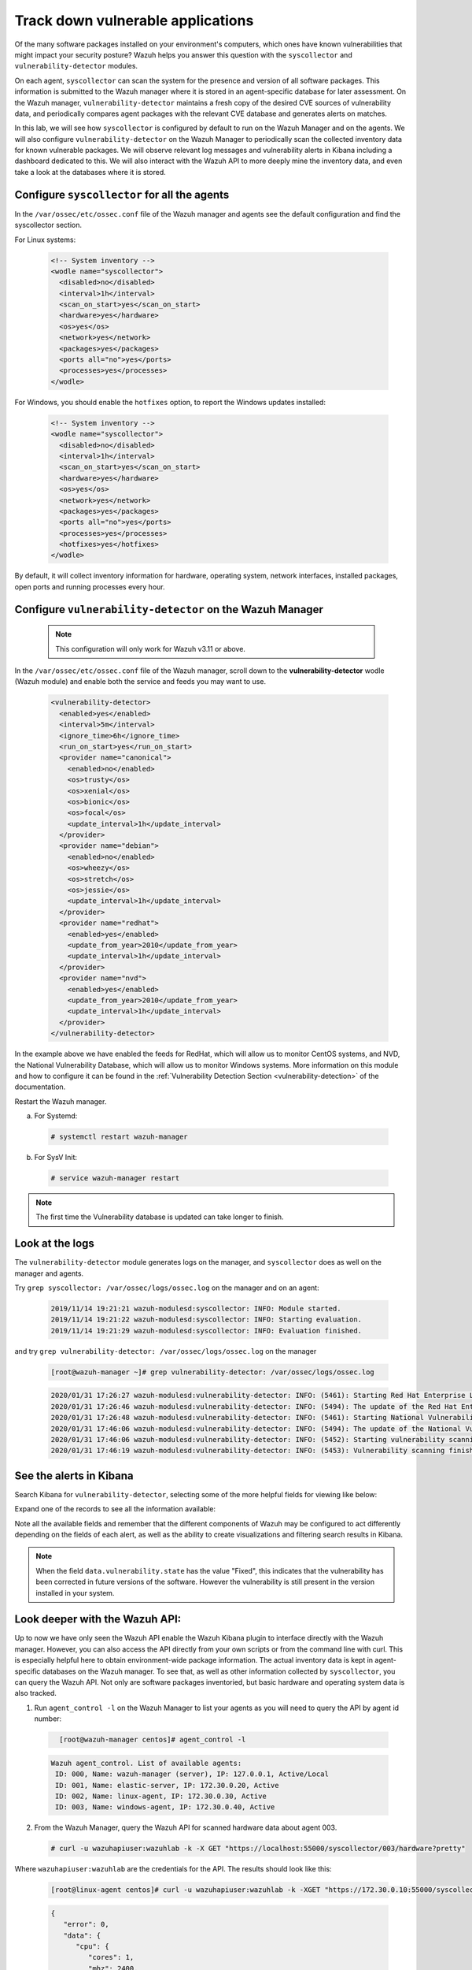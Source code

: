 .. Copyright (C) 2020 Wazuh, Inc.

.. _learning_wazuh_vuln_detection:

Track down vulnerable applications
==================================

Of the many software packages installed on your environment's computers,
which ones have known vulnerabilities that might impact your security posture?
Wazuh helps you answer this question with the ``syscollector`` and
``vulnerability-detector`` modules.

On each agent, ``syscollector`` can scan the system for the presence and
version of all software packages.  This information is submitted to the Wazuh
manager where it is stored in an agent-specific database for later assessment.
On the Wazuh manager, ``vulnerability-detector`` maintains a fresh copy of the
desired CVE sources of vulnerability data, and periodically compares agent
packages with the relevant CVE database and generates alerts on matches.

In this lab, we will see how ``syscollector`` is configured by default to run on
the Wazuh Manager and on the agents. We will also configure ``vulnerability-detector``
on the Wazuh Manager to periodically scan the collected inventory data for known
vulnerable packages.
We will observe relevant log messages and vulnerability alerts in Kibana including
a dashboard dedicated to this.  We will also interact with the Wazuh API to more
deeply mine the inventory data, and even take a look at the databases where it is
stored.

Configure ``syscollector`` for all the agents
---------------------------------------------

In the ``/var/ossec/etc/ossec.conf`` file of the Wazuh manager and agents
see the default configuration and find the syscollector section.

For Linux systems:

  .. code-block:: xml

      <!-- System inventory -->
      <wodle name="syscollector">
        <disabled>no</disabled>
        <interval>1h</interval>
        <scan_on_start>yes</scan_on_start>
        <hardware>yes</hardware>
        <os>yes</os>
        <network>yes</network>
        <packages>yes</packages>
        <ports all="no">yes</ports>
        <processes>yes</processes>
      </wodle>

For Windows, you should enable the ``hotfixes`` option, to report the Windows updates installed:

  .. code-block:: xml

      <!-- System inventory -->
      <wodle name="syscollector">
        <disabled>no</disabled>
        <interval>1h</interval>
        <scan_on_start>yes</scan_on_start>
        <hardware>yes</hardware>
        <os>yes</os>
        <network>yes</network>
        <packages>yes</packages>
        <ports all="no">yes</ports>
        <processes>yes</processes>
        <hotfixes>yes</hotfixes>
      </wodle>

By default, it will collect inventory information for hardware, operating system,
network interfaces, installed packages, open ports and running processes every hour.

Configure ``vulnerability-detector`` on  the Wazuh Manager
----------------------------------------------------------

    .. note::

      This configuration will only work for Wazuh v3.11 or above.


In the ``/var/ossec/etc/ossec.conf`` file of the Wazuh manager, scroll down to the **vulnerability-detector** wodle (Wazuh module) and enable both the service and feeds you may want to use.

  .. code-block:: xml

    <vulnerability-detector>
      <enabled>yes</enabled>
      <interval>5m</interval>
      <ignore_time>6h</ignore_time>
      <run_on_start>yes</run_on_start>
      <provider name="canonical">
        <enabled>no</enabled>
        <os>trusty</os>
        <os>xenial</os>
        <os>bionic</os>
        <os>focal</os>
        <update_interval>1h</update_interval>
      </provider>
      <provider name="debian">
        <enabled>no</enabled>
        <os>wheezy</os>
        <os>stretch</os>
        <os>jessie</os>
        <update_interval>1h</update_interval>
      </provider>
      <provider name="redhat">
        <enabled>yes</enabled>
        <update_from_year>2010</update_from_year>
        <update_interval>1h</update_interval>
      </provider>
      <provider name="nvd">
        <enabled>yes</enabled>
        <update_from_year>2010</update_from_year>
        <update_interval>1h</update_interval>
      </provider>
    </vulnerability-detector>

In the example above we have enabled the feeds for RedHat, which will allow us
to monitor CentOS systems, and NVD, the National Vulnerability Database, which
will allow us to monitor Windows systems. More information on this module and
how to configure it can be found in the
:ref:`Vulnerability Detection Section <vulnerability-detection>` of the documentation.

Restart the Wazuh manager.

a. For Systemd:

  .. code-block:: console

    # systemctl restart wazuh-manager

b. For SysV Init:

  .. code-block:: console

    # service wazuh-manager restart


.. note::

  The first time the Vulnerability database is updated can take longer to finish.


Look at the logs
----------------

The ``vulnerability-detector`` module generates logs on the manager, and ``syscollector`` does as well on the manager and agents.

Try ``grep syscollector: /var/ossec/logs/ossec.log`` on the manager and on an agent:

  .. code-block:: none
      :class: output

      2019/11/14 19:21:21 wazuh-modulesd:syscollector: INFO: Module started.
      2019/11/14 19:21:22 wazuh-modulesd:syscollector: INFO: Starting evaluation.
      2019/11/14 19:21:29 wazuh-modulesd:syscollector: INFO: Evaluation finished.

and try ``grep vulnerability-detector: /var/ossec/logs/ossec.log`` on the manager

  .. code-block:: none

      [root@wazuh-manager ~]# grep vulnerability-detector: /var/ossec/logs/ossec.log

  .. code-block:: none
      :class: output

      2020/01/31 17:26:27 wazuh-modulesd:vulnerability-detector: INFO: (5461): Starting Red Hat Enterprise Linux database update.
      2020/01/31 17:26:46 wazuh-modulesd:vulnerability-detector: INFO: (5494): The update of the Red Hat Enterprise Linux feed finished successfully.
      2020/01/31 17:26:48 wazuh-modulesd:vulnerability-detector: INFO: (5461): Starting National Vulnerability Database database update.
      2020/01/31 17:46:06 wazuh-modulesd:vulnerability-detector: INFO: (5494): The update of the National Vulnerability Database feed finished successfully.
      2020/01/31 17:46:06 wazuh-modulesd:vulnerability-detector: INFO: (5452): Starting vulnerability scanning.
      2020/01/31 17:46:19 wazuh-modulesd:vulnerability-detector: INFO: (5453): Vulnerability scanning finished.





See the alerts in Kibana
------------------------

Search Kibana for ``vulnerability-detector``, selecting some of the more helpful
fields for viewing like below:

.. thumbnail:: ../images/learning-wazuh/labs/vuln-found-list.png
    :title: Found Vulnerabilities
    :align: center
    :width: 100%


Expand one of the records to see all the information available:

.. thumbnail:: ../images/learning-wazuh/labs/vuln-found.png
    :title: Vulnerability event
    :align: center
    :width: 100%


Note all the available fields and remember that the different components of Wazuh
may be configured to act differently depending on the fields of each alert, as
well as the ability to create visualizations and filtering search results in Kibana.

.. note::

   When the field ``data.vulnerability.state`` has the value "Fixed", this
   indicates that the vulnerability has been corrected in future versions of
   the software. However the vulnerability is still present in the version
   installed in your system.

Look deeper with the Wazuh API:
-------------------------------

Up to now we have only seen the Wazuh API enable the Wazuh Kibana plugin to
interface directly with the Wazuh manager.  However, you can also access the
API directly from your own scripts or from the command line with curl.  This is
especially helpful here to obtain environment-wide package information.
The actual inventory data is kept in agent-specific databases on the Wazuh manager.
To see that, as well as other information collected by ``syscollector``, you can
query the Wazuh API.  Not only are software packages inventoried, but basic
hardware and operating system data is also tracked.

1. Run ``agent_control -l`` on the Wazuh Manager to list your agents as you will
   need to query the API by agent id number:

  .. code-block:: none
    :class: output

      [root@wazuh-manager centos]# agent_control -l

  .. code-block:: none
      :class: output

      Wazuh agent_control. List of available agents:
       ID: 000, Name: wazuh-manager (server), IP: 127.0.0.1, Active/Local
       ID: 001, Name: elastic-server, IP: 172.30.0.20, Active
       ID: 002, Name: linux-agent, IP: 172.30.0.30, Active
       ID: 003, Name: windows-agent, IP: 172.30.0.40, Active



2. From the Wazuh Manager, query the Wazuh API for scanned hardware data about
   agent 003.

  .. code-block:: console

    # curl -u wazuhapiuser:wazuhlab -k -X GET "https://localhost:55000/syscollector/003/hardware?pretty"



Where ``wazuhapiuser:wazuhlab`` are the credentials for the API.
The results should look like this:

  .. code-block:: none

    [root@linux-agent centos]# curl -u wazuhapiuser:wazuhlab -k -XGET "https://172.30.0.10:55000/syscollector/003/hardware?pretty"

  .. code-block:: json
      :class: output

      {
         "error": 0,
         "data": {
            "cpu": {
               "cores": 1,
               "mhz": 2400,
               "name": "Intel(R) Xeon(R) CPU E5-2676 v3 @ 2.40GHz"
            },
            "ram": {
               "free": 1121708,
               "total": 2096752,
               "usage": 46
            },
            "scan": {
               "id": 1265621549,
               "time": "2019/12/24 13:43:33"
            },
            "board_serial": "unknown"
         }
      }



3. Next, query the Wazuh API for scanned OS data about agent 003. You can also use localhost instead of the IP if you do it in wazuh-manager

  .. code-block:: console

    curl -u wazuhapiuser:wazuhlab -k -XGET "https://localhost:55000/syscollector/003/os?pretty"


The results should look like this:


  .. code-block:: console

      [root@wazuh-manager centos]# curl -u wazuhapiuser:wazuhlab -k -XGET "https://localhost:55000/syscollector/003/os?pretty"

  .. code-block:: json
      :class: output

      {
         "error": 0,
         "data": {
            "os": {
               "build": "14393",
               "major": "10",
               "minor": "0",
               "name": "Microsoft Windows Server 2016 Datacenter",
               "version": "10.0.14393"
            },
            "scan": {
               "id": 1230696232,
               "time": "2019/12/24 14:43:33"
            },
            "architecture": "x86_64",
            "version": "6.2",
            "hostname": "EC2AMAZ-KMLTB1V"
         }
      }



4. You can also use the experimental capabilities of the API to list information
   of all agents in the environment. In order to do so it is necessary to enable
   this capability by editing the API's configuration file:

  .. code-block:: console

      [root@wazuh-manager centos]# sed -i 's/config.experimental_features  = false/config.experimental_features  = true/g' /var/ossec/api/configuration/config.js


5. Restart the Wazuh API using the Wazuh-manager service:

  a. For Systemd:

    .. code-block:: console

      # systemctl restart wazuh-manager

  b. For SysV Init:

    .. code-block:: console

      # service wazuh-manager restart


6. Let's list the versions of curl on all of our Linux systems:

  .. code-block:: console

    # curl -u wazuhapiuser:wazuhlab -k -X GET  "https://localhost:55000/experimental/syscollector/packages?name=curl&pretty"


The results should look like this:

  .. code-block:: console

        [root@wazuh-manager centos]# curl -u wazuhapiuser:wazuhlab -k -X GET "https://172.30.0.10:55000/experimental/syscollector/packages?name=curl&pretty"

  .. code-block:: json
        :class: output

        {
           "error": 0,
           "data": {
              "items": [
                 {
                    "scan": {
                       "id": 4551322,
                       "time": "2019/12/24 14:37:55"
                    },
                    "vendor": "CentOS",
                    "size": 527,
                    "section": "Applications/Internet",
                    "install_time": "2019/01/28 20:53:16",
                    "format": "rpm",
                    "version": "7.29.0-51.el7",
                    "name": "curl",
                    "architecture": "x86_64",
                    "description": "A utility for getting files from remote servers (FTP, HTTP, and others)",
                    "agent_id": "000"
                 },
                 {
                    "scan": {
                       "id": 833988275,
                       "time": "2019/12/24 14:43:40"
                    },
                    "vendor": "CentOS",
                    "size": 527,
                    "section": "Applications/Internet",
                    "install_time": "2019/01/28 20:53:16",
                    "format": "rpm",
                    "version": "7.29.0-51.el7",
                    "name": "curl",
                    "architecture": "x86_64",
                    "description": "A utility for getting files from remote servers (FTP, HTTP, and others)",
                    "agent_id": "001"
                 },
                 {
                    "scan": {
                       "id": 1281439567,
                       "time": "2019/12/24 14:43:41"
                    },
                    "vendor": "CentOS",
                    "size": 527,
                    "section": "Applications/Internet",
                    "install_time": "2019/12/18 16:08:20",
                    "format": "rpm",
                    "version": "7.29.0-54.el7_7.1",
                    "name": "curl",
                    "architecture": "x86_64",
                    "description": "A utility for getting files from remote servers (FTP, HTTP, and others)",
                    "agent_id": "002"
                 }
              ],
              "totalItems": 3
           }
        }



.. note::
  Take time to read the online documentation about the :ref:`Wazuh API <api>` . It is a
  powerful utility that puts all sorts of data, configuration details, and
  state information at your fingertips once you know how to ask for it.



A quick peek at the actual agent databases
------------------------------------------

Agent-specific databases on the Wazuh manager store, among other things,
the ``syscollector`` scan results for each agent.

1. On the Wazuh Manager, list the tables in an agent's SQLite database:

  .. code-block:: console

      [root@wazuh-manager centos]# sqlite3 /var/ossec/queue/db/002.db .tables

  .. code-block:: none
      :class: output

      ciscat_results        sca_policy            sys_netproto
      fim_entry             sca_scan_info         sys_osinfo
      metadata              scan_info             sys_ports
      pm_event              sys_hotfixes          sys_processes
      sca_check             sys_hwinfo            sys_programs
      sca_check_compliance  sys_netaddr           vuln_metadata
      sca_check_rules       sys_netiface



The ``sys_`` table are populated by ``syscollector``.

2. Query the OS information table

  .. code-block:: console

      [root@wazuh-manager centos]# sqlite3 /var/ossec/queue/db/002.db 'select * from sys_osinfo;' -header


  .. code-block:: none
      :class: output

      scan_id|scan_time|hostname|architecture|os_name|os_version|os_codename|os_major|os_minor|os_build|os_platform|sysname|release|version|os_release
      1059274052|2019/12/24 14:43:41|linux-agent|x86_64|CentOS Linux|7.7||7|7||centos|Linux|3.10.0-1062.9.1.el7.x86_64|#1 SMP Fri Dec 6 15:49:49 UTC 2019|



3. Do a quick dump of the software packages.

  .. code-block:: console

      [root@wazuh-manager centos]# sqlite3 /var/ossec/queue/db/002.db "select name,version,description from sys_programs;" -header


  .. code-block:: none
      :class: output

      name|version|description
      kbd-legacy|1.15.5-15.el7|Legacy data for kbd package
      fontconfig|2.13.0-4.3.el7|Font configuration and customization library
      centos-indexhtml|7-9.el7.centos|Browser default start page for CentOS
      pth|2.0.7-23.el7|The GNU Portable Threads library
      ncurses|5.9-14.20130511.el7_4|Ncurses support utilities
      libX11|1.6.7-2.el7|Core X11 protocol client library
      gpgme|1.3.2-5.el7|GnuPG Made Easy - high level crypto API
      filesystem|3.2-25.el7|The basic directory layout for a Linux system
      nginx-filesystem|1:1.16.1-1.el7|The basic directory layout for the Nginx server
      libestr|0.1.9-2.el7|String handling essentials library
      nginx-mod-http-xslt-filter|1:1.16.1-1.el7|Nginx XSLT module
      kbd-misc|1.15.5-15.el7|Data for kbd package
      tcpdump|14:4.9.2-4.el7_7.1|A network traffic monitoring tool
      libsepol|2.5-10.el7|SELinux binary policy manipulation library
      epel-release|7-12|Extra Packages for Enterprise Linux repository configuration

        ...

Wazuh Kibana Plugin
-------------------

While the Wazuh API and SQLite databases let you get at the nitty-gritty data,
usually the most beautiful place to see your vulnerability detection results
is in the Wazuh Kibana plugin itself.  Both in the **Overview** section as well as
when you have drilled down into a specific agent, you can open the **Vulnerabilities**
tab to see a nice dashboard of this information:


.. thumbnail:: ../images/learning-wazuh/labs/vuln-dash.png
    :title: Flood
    :align: left
    :width: 100%


Optional exercise
-----------------

You could create a CDB for escalating alerts about your own custom set of high
priority CVEs.  Write a child rule of Wazuh rule 23501 that looks for a match in
this CDB and generates alerts of a high severity like 12.  Consider how you might
use a key/value CDB listing pairs of agent names and software package names that
you want to especially keep an eye on.  For example, you might want an escalated
alert about high-level CVE matches on the "apache" software package on your
Internet-facing web servers but not for other internal servers.
The possibilities are endless...
